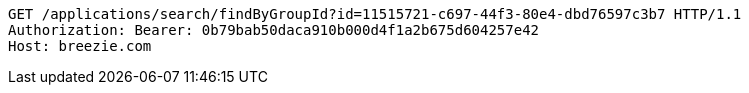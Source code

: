 [source,http,options="nowrap"]
----
GET /applications/search/findByGroupId?id=11515721-c697-44f3-80e4-dbd76597c3b7 HTTP/1.1
Authorization: Bearer: 0b79bab50daca910b000d4f1a2b675d604257e42
Host: breezie.com

----